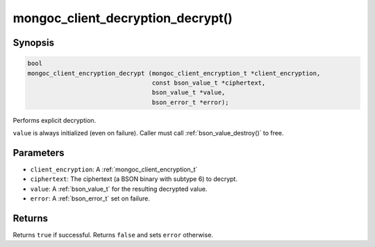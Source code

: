 .. _mongoc_client_decryption_decrypt

mongoc_client_decryption_decrypt()
==================================

Synopsis
--------

.. code-block:: c

   bool
   mongoc_client_encryption_decrypt (mongoc_client_encryption_t *client_encryption,
                                     const bson_value_t *ciphertext,
                                     bson_value_t *value,
                                     bson_error_t *error);

Performs explicit decryption.

``value`` is always initialized (even on failure). Caller must call :ref:`bson_value_destroy()` to free.

Parameters
----------

* ``client_encryption``: A :ref:`mongoc_client_encryption_t`
* ``ciphertext``: The ciphertext (a BSON binary with subtype 6) to decrypt.
* ``value``: A :ref:`bson_value_t` for the resulting decrypted value.
* ``error``: A :ref:`bson_error_t` set on failure.

Returns
-------

Returns ``true`` if successful. Returns ``false`` and sets ``error`` otherwise.

.. seealso::

  | :ref:`mongoc_client_enable_auto_encryption()`

  | :ref:`mongoc_client_encryption_encrypt()`

